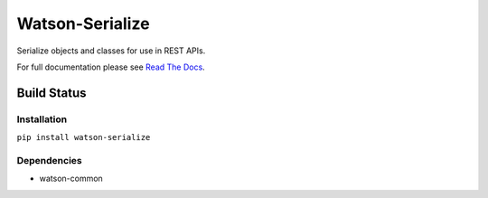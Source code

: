 Watson-Serialize
==============

Serialize objects and classes for use in REST APIs.

For full documentation please see `Read The
Docs <http://watson-serialize.readthedocs.org/>`__.

Build Status
^^^^^^^^^^^^

|Build Status| |Coverage Status| |Version|

Installation
------------

``pip install watson-serialize``

Dependencies
------------

-  watson-common

.. |Build Status| image:: https://img.shields.io/travis/watsonpy/watson-serialize.svg?maxAge=2592000
   :target: https://travis-ci.org/watsonpy/watson-serialize
.. |Coverage Status| image:: https://img.shields.io/coveralls/watsonpy/watson-serialize.svg?maxAge=2592000
   :target: https://coveralls.io/r/watsonpy/watson-serialize
.. |Version| image:: https://img.shields.io/pypi/v/watson-serialize.svg?maxAge=2592000
   :target: https://pypi.python.org/pypi/watson-serialize/
